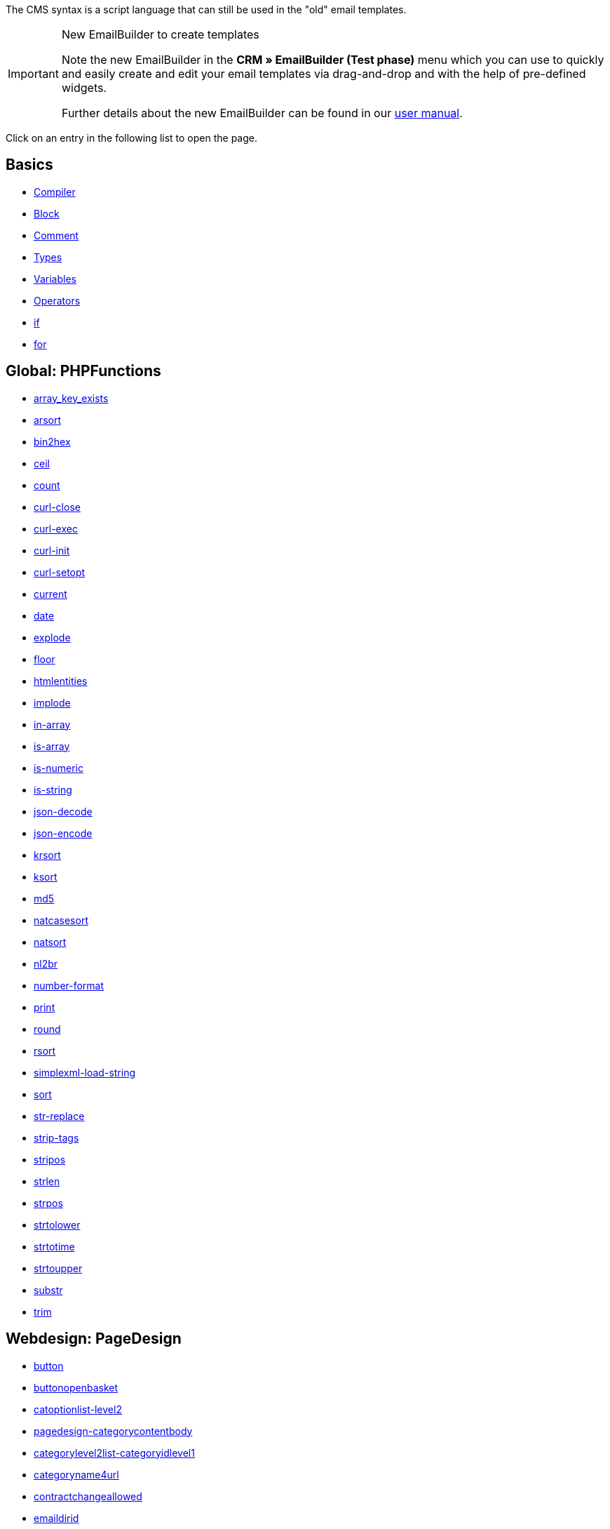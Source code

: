 The CMS syntax is a script language that can still be used in the "old" email templates.

[IMPORTANT]
.New EmailBuilder to create templates
======
Note the new EmailBuilder in the *CRM » EmailBuilder (Test phase)* menu which you can use to quickly and easily create and edit your email templates via drag-and-drop and with the help of pre-defined widgets.

Further details about the new EmailBuilder can be found in our <<crm/emailbuilder-testphase#, user manual>>.
======

Click on an entry in the following list to open the page.

[discrete]
== Basics

* <<online-store/online-store/cms-syntax/basics/compiler#, Compiler>>
* <<online-store/online-store/cms-syntax/basics/block#, Block>>
* <<online-store/online-store/cms-syntax/basics/comment#, Comment>>
* <<online-store/online-store/cms-syntax/basics/types#, Types>>
* <<online-store/online-store/cms-syntax/basics/variables#, Variables>>
* <<online-store/online-store/cms-syntax/basics/operators#, Operators>>
* <<online-store/online-store/cms-syntax/basics/if#, if>>
* <<online-store/online-store/cms-syntax/basics/for#, for>>

[discrete]
== Global: PHPFunctions

* <<online-store/online-store/cms-syntax/global/phpfunctions/array-key-exists#, array_key_exists>>
* <<online-store/online-store/cms-syntax/global/phpfunctions/arsort#, arsort>>
* <<online-store/online-store/cms-syntax/global/phpfunctions/bin2hex#, bin2hex>>
* <<online-store/online-store/cms-syntax/global/phpfunctions/ceil#, ceil>>
* <<online-store/online-store/cms-syntax/global/phpfunctions/count#, count>>
* <<online-store/online-store/cms-syntax/global/phpfunctions/curl-close#, curl-close>>
* <<online-store/online-store/cms-syntax/global/phpfunctions/curl-exec#, curl-exec>>
* <<online-store/online-store/cms-syntax/global/phpfunctions/curl-init#, curl-init>>
* <<online-store/online-store/cms-syntax/global/phpfunctions/curl-setopt#, curl-setopt>>
* <<online-store/online-store/cms-syntax/global/phpfunctions/current#, current>>
* <<online-store/online-store/cms-syntax/global/phpfunctions/date#, date>>
* <<online-store/online-store/cms-syntax/global/phpfunctions/explode#, explode>>
* <<online-store/online-store/cms-syntax/global/phpfunctions/floor#, floor>>
* <<online-store/online-store/cms-syntax/global/phpfunctions/htmlentities#, htmlentities>>
* <<online-store/online-store/cms-syntax/global/phpfunctions/implode#, implode>>
* <<online-store/online-store/cms-syntax/global/phpfunctions/in-array#, in-array>>
* <<online-store/online-store/cms-syntax/global/phpfunctions/is-array#, is-array>>
* <<online-store/online-store/cms-syntax/global/phpfunctions/is-numeric#, is-numeric>>
* <<online-store/online-store/cms-syntax/global/phpfunctions/is-string#, is-string>>
* <<online-store/online-store/cms-syntax/global/phpfunctions/json-decode#, json-decode>>
* <<online-store/online-store/cms-syntax/global/phpfunctions/json-encode#, json-encode>>
* <<online-store/online-store/cms-syntax/global/phpfunctions/krsort#, krsort>>
* <<online-store/online-store/cms-syntax/global/phpfunctions/ksort#, ksort>>
* <<online-store/online-store/cms-syntax/global/phpfunctions/md5#, md5>>
* <<online-store/online-store/cms-syntax/global/phpfunctions/natcasesort#, natcasesort>>
* <<online-store/online-store/cms-syntax/global/phpfunctions/natsort#, natsort>>
* <<online-store/online-store/cms-syntax/global/phpfunctions/nl2br#, nl2br>>
* <<online-store/online-store/cms-syntax/global/phpfunctions/number-format#, number-format>>
* <<online-store/online-store/cms-syntax/global/phpfunctions/print#, print>>
* <<online-store/online-store/cms-syntax/global/phpfunctions/round#, round>>
* <<online-store/online-store/cms-syntax/global/phpfunctions/rsort#, rsort>>
* <<online-store/online-store/cms-syntax/global/phpfunctions/simplexml-load-string#, simplexml-load-string>>
* <<online-store/online-store/cms-syntax/global/phpfunctions/sort#, sort>>
* <<online-store/online-store/cms-syntax/global/phpfunctions/str-replace#, str-replace>>
* <<online-store/online-store/cms-syntax/global/phpfunctions/strip-tags#, strip-tags>>
* <<online-store/online-store/cms-syntax/global/phpfunctions/stripos#, stripos>>
* <<online-store/online-store/cms-syntax/global/phpfunctions/strlen#, strlen>>
* <<online-store/online-store/cms-syntax/global/phpfunctions/strpos#, strpos>>
* <<online-store/online-store/cms-syntax/global/phpfunctions/strtolower#, strtolower>>
* <<online-store/online-store/cms-syntax/global/phpfunctions/strtotime#, strtotime>>
* <<online-store/online-store/cms-syntax/global/phpfunctions/strtoupper#, strtoupper>>
* <<online-store/online-store/cms-syntax/global/phpfunctions/substr#, substr>>
* <<online-store/online-store/cms-syntax/global/phpfunctions/trim#, trim>>

[discrete]
== Webdesign: PageDesign

* <<online-store/online-store/cms-syntax/web-design/pagedesign/button#, button>>
* <<online-store/online-store/cms-syntax/web-design/pagedesign/buttonopenbasket#, buttonopenbasket>>
* <<online-store/online-store/cms-syntax/web-design/pagedesign/catoptionlist-level2#, catoptionlist-level2>>
* <<online-store/online-store/cms-syntax/web-design/pagedesign/pagedesign-categorycontentbody#, pagedesign-categorycontentbody>>
* <<online-store/online-store/cms-syntax/web-design/pagedesign/categorylevel2list-categoryidlevel1#, categorylevel2list-categoryidlevel1>>
* <<online-store/online-store/cms-syntax/web-design/pagedesign/categoryname4url#, categoryname4url>>
* <<online-store/online-store/cms-syntax/web-design/pagedesign/contractchangeallowed#, contractchangeallowed>>
* <<online-store/online-store/cms-syntax/web-design/pagedesign/emaildirid#, emaildirid>>
* <<online-store/online-store/cms-syntax/web-design/pagedesign/getglobal#, getglobal>>
* <<online-store/online-store/cms-syntax/web-design/pagedesign/getrequestvar#, getrequestvar>>
* <<online-store/online-store/cms-syntax/web-design/pagedesign/getsystemsetting#, getsystemsetting>>
* <<online-store/online-store/cms-syntax/web-design/pagedesign/itemcategoryoption#, itemcategoryoption>>
* <<online-store/online-store/cms-syntax/web-design/pagedesign/itemproducerfilterselect#, itemproducerfilterselect>>
* <<online-store/online-store/cms-syntax/web-design/pagedesign/lp#, lp>>
* <<online-store/online-store/cms-syntax/web-design/pagedesign/link#, link>>
* <<online-store/online-store/cms-syntax/web-design/pagedesign/link-ajaxbasket#, link-ajaxbasket>>
* <<online-store/online-store/cms-syntax/web-design/pagedesign/link-bankdata#, link-bankdata>>
* <<online-store/online-store/cms-syntax/web-design/pagedesign/pagedesign-link-basket#, pagedesign-link-basket>>
* <<online-store/online-store/cms-syntax/web-design/pagedesign/link-bloghome#, link-bloghome>>
* <<online-store/online-store/cms-syntax/web-design/pagedesign/link-cancellationrights#, link-cancellationrights>>
* <<online-store/online-store/cms-syntax/web-design/pagedesign/link-character#, link-character>>
* <<online-store/online-store/cms-syntax/web-design/pagedesign/pagedesign-link-checkout#, pagedesign-link-checkout>>
* <<online-store/online-store/cms-syntax/web-design/pagedesign/link-contact#, link-contact>>
* <<online-store/online-store/cms-syntax/web-design/pagedesign/link-crosssellingitem#, link-crosssellingitem>>
* <<online-store/online-store/cms-syntax/web-design/pagedesign/link-currency#, link-currency>>
* <<online-store/online-store/cms-syntax/web-design/pagedesign/link-customerregistration#, link-customerregistration>>
* <<online-store/online-store/cms-syntax/web-design/pagedesign/link-faq#, link-faq>>
* <<online-store/online-store/cms-syntax/web-design/pagedesign/link-file#, link-file>>
* <<online-store/online-store/cms-syntax/web-design/pagedesign/link-filtercharacter#, link-filtercharacter>>
* <<online-store/online-store/cms-syntax/web-design/pagedesign/link-filteritem#, link-filteritem>>
* <<online-store/online-store/cms-syntax/web-design/pagedesign/link-firstitem-cat#, link-firstitem-cat>>
* <<online-store/online-store/cms-syntax/web-design/pagedesign/link-forum#, link-forum>>
* <<online-store/online-store/cms-syntax/web-design/pagedesign/link-help#, link-help>>
* <<online-store/online-store/cms-syntax/web-design/pagedesign/link-home#, link-home>>
* <<online-store/online-store/cms-syntax/web-design/pagedesign/link-imagelist#, link-imagelist>>
* <<online-store/online-store/cms-syntax/web-design/pagedesign/pagedesign-link-item#, pagedesign-link-item>>
* <<online-store/online-store/cms-syntax/web-design/pagedesign/link-itemincat#, link-itemincat>>
* <<online-store/online-store/cms-syntax/web-design/pagedesign/link-itemwishlist#, link-itemwishlist>>
* <<online-store/online-store/cms-syntax/web-design/pagedesign/link-lang#, link-lang>>
* <<online-store/online-store/cms-syntax/web-design/pagedesign/link-legaldisclosure#, link-legaldisclosure>>
* <<online-store/online-store/cms-syntax/web-design/pagedesign/link-lostpassword#, link-lostpassword>>
* <<online-store/online-store/cms-syntax/web-design/pagedesign/link-myaccount#, link-myaccount>>
* <<online-store/online-store/cms-syntax/web-design/pagedesign/link-orderconfirmation#, link-orderconfirmation>>
* <<online-store/online-store/cms-syntax/web-design/pagedesign/link-paymentmethods#, link-paymentmethods>>
* <<online-store/online-store/cms-syntax/web-design/pagedesign/link-picalikesearch#, link-picalikesearch>>
* <<online-store/online-store/cms-syntax/web-design/pagedesign/link-printout#, link-printout>>
* <<online-store/online-store/cms-syntax/web-design/pagedesign/link-printout-dir#, link-printout-dir>>
* <<online-store/online-store/cms-syntax/web-design/pagedesign/link-privacypolicy#, link-privacypolicy>>
* <<online-store/online-store/cms-syntax/web-design/pagedesign/link-save#, link-save>>
* <<online-store/online-store/cms-syntax/web-design/pagedesign/link-shippingcosts#, link-shippingcosts>>
* <<online-store/online-store/cms-syntax/web-design/pagedesign/link-store#, link-store>>
* <<online-store/online-store/cms-syntax/web-design/pagedesign/pagedesign-link-termsconditions#, pagedesign-link-termsconditions>>
* <<online-store/online-store/cms-syntax/web-design/pagedesign/link-tinybasket#, link-tinybasket>>
* <<online-store/online-store/cms-syntax/web-design/pagedesign/link-watchlist#, link-watchlist>>
* <<online-store/online-store/cms-syntax/web-design/pagedesign/pagedesign-link-webstore#, pagedesign-link-webstore>>
* <<online-store/online-store/cms-syntax/web-design/pagedesign/link-webstorecategory#, link-webstorecategory>>
* <<online-store/online-store/cms-syntax/web-design/pagedesign/list-page-dir#, list-page-dir>>
* <<online-store/online-store/cms-syntax/web-design/pagedesign/maptemplatevars#, maptemplatevars>>
* <<online-store/online-store/cms-syntax/web-design/pagedesign/resetcategoryid#, resetcategoryid>>
* <<online-store/online-store/cms-syntax/web-design/pagedesign/setcategoryid#, setcategoryid>>
* <<online-store/online-store/cms-syntax/web-design/pagedesign/setglobal#, setglobal>>

[discrete]
== Webdesign: Navigation

* <<online-store/online-store/cms-syntax/web-design/navigation/container-formcategoryfeedback#, container-formcategoryfeedback>>
* <<online-store/online-store/cms-syntax/web-design/navigation/container-navigationbreadcrumbslist#, container-navigationbreadcrumbslist>>
* <<online-store/online-store/cms-syntax/web-design/navigation/container-navigationcategories#, container-navigationcategories>>
* <<online-store/online-store/cms-syntax/web-design/navigation/container-navigationcategories2#, container-navigationcategories2>>
* <<online-store/online-store/cms-syntax/web-design/navigation/container-navigationcategories3#, container-navigationcategories3>>
* <<online-store/online-store/cms-syntax/web-design/navigation/container-navigationcategories4#, container-navigationcategories4>>
* <<online-store/online-store/cms-syntax/web-design/navigation/container-navigationcategories5#, container-navigationcategories5>>
* <<online-store/online-store/cms-syntax/web-design/navigation/container-navigationcategories6#, container-navigationcategories6>>
* <<online-store/online-store/cms-syntax/web-design/navigation/container-navigationcategories7#, container-navigationcategories7>>
* <<online-store/online-store/cms-syntax/web-design/navigation/container-navigationcategories8#, container-navigationcategories8>>
* <<online-store/online-store/cms-syntax/web-design/navigation/container-navigationcategories9#, container-navigationcategories9>>
* <<online-store/online-store/cms-syntax/web-design/navigation/container-navigationcategories10#, container-navigationcategories10>>
* <<online-store/online-store/cms-syntax/web-design/navigation/container-navigationcategoriesstepbysteplist#, container-navigationcategoriesstepbysteplist>>
* <<online-store/online-store/cms-syntax/web-design/navigation/container-navigationcategoriesstepbysteplist2#, container-navigationcategoriesstepbysteplist2>>
* <<online-store/online-store/cms-syntax/web-design/navigation/container-navigationcategoriessublevelselect#, container-navigationcategoriessublevelselect>>
* <<online-store/online-store/cms-syntax/web-design/navigation/container-navigationfacetslist#, container-navigationfacetslist>>
* <<online-store/online-store/cms-syntax/web-design/navigation/findologicfiltercontainer#, findologicfiltercontainer>>
* <<online-store/online-store/cms-syntax/web-design/navigation/findologicheader#, findologicheader>>
* <<online-store/online-store/cms-syntax/web-design/navigation/getnavigationbreadcrumbslist#, getnavigationbreadcrumbslist>>
* <<online-store/online-store/cms-syntax/web-design/navigation/getnavigationcategories2list#, getnavigationcategories2list>>
* <<online-store/online-store/cms-syntax/web-design/navigation/getnavigationcategories3list#, getnavigationcategories3list>>
* <<online-store/online-store/cms-syntax/web-design/navigation/getnavigationcategories4list#, getnavigationcategories4list>>
* <<online-store/online-store/cms-syntax/web-design/navigation/getnavigationcategories5list#, getnavigationcategories5list>>
* <<online-store/online-store/cms-syntax/web-design/navigation/getnavigationcategories6list#, getnavigationcategories6list>>
* <<online-store/online-store/cms-syntax/web-design/navigation/getnavigationcategories7list#, getnavigationcategories7list>>
* <<online-store/online-store/cms-syntax/web-design/navigation/getnavigationcategories8list#, getnavigationcategories8list>>
* <<online-store/online-store/cms-syntax/web-design/navigation/getnavigationcategories9list#, getnavigationcategories9list>>
* <<online-store/online-store/cms-syntax/web-design/navigation/getnavigationcategories10list#, getnavigationcategories10list>>
* <<online-store/online-store/cms-syntax/web-design/navigation/getnavigationcategorieslist#, getnavigationcategorieslist>>
* <<online-store/online-store/cms-syntax/web-design/navigation/getnavigationcategoriesstepbysteplist#, getnavigationcategoriesstepbysteplist>>
* <<online-store/online-store/cms-syntax/web-design/navigation/getnavigationcategoriesstepbysteplist2#, getnavigationcategoriesstepbysteplist2>>
* <<online-store/online-store/cms-syntax/web-design/navigation/getnavigationfacetvalueslist#, getnavigationfacetvalueslist>>
* <<online-store/online-store/cms-syntax/web-design/navigation/getnavigationfacetvalueslistbycategory#, getnavigationfacetvalueslistbycategory>>
* <<online-store/online-store/cms-syntax/web-design/navigation/getnavigationfacetslist#, getnavigationfacetslist>>
* <<online-store/online-store/cms-syntax/web-design/navigation/getnavigationfacetslistbyfacetids#, getnavigationfacetslistbyfacetids>>
* <<online-store/online-store/cms-syntax/web-design/navigation/getnavigationpricefacet#, getnavigationpricefacet>>
* <<online-store/online-store/cms-syntax/web-design/navigation/link-activatefacetvalue#, link-activatefacetvalue>>
* <<online-store/online-store/cms-syntax/web-design/navigation/link-deactivatefacetvalue#, link-deactivatefacetvalue>>
* <<online-store/online-store/cms-syntax/web-design/navigation/link-resetfacetcategory#, link-resetfacetcategory>>
* <<online-store/online-store/cms-syntax/web-design/navigation/navigationfacetslistavailable#, navigationfacetslistavailable>>

[discrete]
== Webdesign: ItemView

* <<online-store/online-store/cms-syntax/web-design/itemview/container-formitemfeedback#, container-formitemfeedback>>
* <<online-store/online-store/cms-syntax/web-design/itemview/container-itemviewadvancedorderitemslist#, container-itemviewadvancedorderitemslist>>
* <<online-store/online-store/cms-syntax/web-design/itemview/container-itemviewadvancedorderitemslist2#, container-itemviewadvancedorderitemslist2>>
* <<online-store/online-store/cms-syntax/web-design/itemview/container-itemviewadvancedorderitemslist3#, container-itemviewadvancedorderitemslist3>>
* <<online-store/online-store/cms-syntax/web-design/itemview/container-itemviewadvancedorderitemsmultipageslist#, container-itemviewadvancedorderitemsmultipageslist>>
* <<online-store/online-store/cms-syntax/web-design/itemview/container-itemviewbasketitemslist#, container-itemviewbasketitemslist>>
* <<online-store/online-store/cms-syntax/web-design/itemview/container-itemviewbasketitemslist2#, container-itemviewbasketitemslist2>>
* <<online-store/online-store/cms-syntax/web-design/itemview/container-itemviewbasketpreviewlist#, container-itemviewbasketpreviewlist>>
* <<online-store/online-store/cms-syntax/web-design/itemview/container-itemviewcategorieslist#, container-itemviewcategorieslist>>
* <<online-store/online-store/cms-syntax/web-design/itemview/container-itemviewcategorieslist2#, container-itemviewcategorieslist2>>
* <<online-store/online-store/cms-syntax/web-design/itemview/container-itemviewcategorieslist3#, container-itemviewcategorieslist3>>
* <<online-store/online-store/cms-syntax/web-design/itemview/container-itemviewcategorieslist4#, container-itemviewcategorieslist4>>
* <<online-store/online-store/cms-syntax/web-design/itemview/container-itemviewcategorieslist5#, container-itemviewcategorieslist5>>
* <<online-store/online-store/cms-syntax/web-design/itemview/container-itemviewcategorieslist6#, container-itemviewcategorieslist6>>
* <<online-store/online-store/cms-syntax/web-design/itemview/container-itemviewcategorieslist7#, container-itemviewcategorieslist7>>
* <<online-store/online-store/cms-syntax/web-design/itemview/container-itemviewcategorieslist8#, container-itemviewcategorieslist8>>
* <<online-store/online-store/cms-syntax/web-design/itemview/container-itemviewcategorieslist9#, container-itemviewcategorieslist9>>
* <<online-store/online-store/cms-syntax/web-design/itemview/container-itemviewcategorieslist10#, container-itemviewcategorieslist10>>
* <<online-store/online-store/cms-syntax/web-design/itemview/container-itemviewcrosssellingitemslist#, container-itemviewcrosssellingitemslist>>
* <<online-store/online-store/cms-syntax/web-design/itemview/container-itemviewcrosssellingitemslist2#, container-itemviewcrosssellingitemslist2>>
* <<online-store/online-store/cms-syntax/web-design/itemview/container-itemviewcrosssellingitemslist3#, container-itemviewcrosssellingitemslist3>>
* <<online-store/online-store/cms-syntax/web-design/itemview/container-itemviewfurtheritemslist#, container-itemviewfurtheritemslist>>
* <<online-store/online-store/cms-syntax/web-design/itemview/container-itemviewfurtheritemslist2#, container-itemviewfurtheritemslist2>>
* <<online-store/online-store/cms-syntax/web-design/itemview/container-itemviewfurtheritemslist3#, container-itemviewfurtheritemslist3>>
* <<online-store/online-store/cms-syntax/web-design/itemview/container-itemviewfurtheritemslist4#, container-itemviewfurtheritemslist4>>
* <<online-store/online-store/cms-syntax/web-design/itemview/container-itemviewfurtheritemslist5#, container-itemviewfurtheritemslist5>>
* <<online-store/online-store/cms-syntax/web-design/itemview/container-itemviewfurtheritemslist6#, container-itemviewfurtheritemslist6>>
* <<online-store/online-store/cms-syntax/web-design/itemview/container-itemviewitemtobasketconfirmationoverlay#, container-itemviewitemtobasketconfirmationoverlay>>
* <<online-store/online-store/cms-syntax/web-design/itemview/container-itemviewitemsbypositionlist#, container-itemviewitemsbypositionlist>>
* <<online-store/online-store/cms-syntax/web-design/itemview/container-itemviewitemsbypositionlist2#, container-itemviewitemsbypositionlist2>>
* <<online-store/online-store/cms-syntax/web-design/itemview/container-itemviewitemsbypositionmultipageslist#, container-itemviewitemsbypositionmultipageslist>>
* <<online-store/online-store/cms-syntax/web-design/itemview/container-itemviewlastseenlist#, container-itemviewlastseenlist>>
* <<online-store/online-store/cms-syntax/web-design/itemview/container-itemviewlastseenlist2#, container-itemviewlastseenlist2>>
* <<online-store/online-store/cms-syntax/web-design/itemview/container-itemviewlatestitemslist#, container-itemviewlatestitemslist>>
* <<online-store/online-store/cms-syntax/web-design/itemview/container-itemviewlatestitemslist2#, container-itemviewlatestitemslist2>>
* <<online-store/online-store/cms-syntax/web-design/itemview/container-itemviewlatestitemslist2bydate#, container-itemviewlatestitemslist2bydate>>
* <<online-store/online-store/cms-syntax/web-design/itemview/container-itemviewlatestitemslist3#, container-itemviewlatestitemslist3>>
* <<online-store/online-store/cms-syntax/web-design/itemview/container-itemviewlatestitemslist3bydate#, container-itemviewlatestitemslist3bydate>>
* <<online-store/online-store/cms-syntax/web-design/itemview/container-itemviewlatestitemslistbydate#, container-itemviewlatestitemslistbydate>>
* <<online-store/online-store/cms-syntax/web-design/itemview/container-itemviewlatestitemsmultipageslist#, container-itemviewlatestitemsmultipageslist>>
* <<online-store/online-store/cms-syntax/web-design/itemview/container-itemviewlatestitemsmultipageslist2#, container-itemviewlatestitemsmultipageslist2>>
* <<online-store/online-store/cms-syntax/web-design/itemview/container-itemviewlatestitemsmultipageslist2bydate#, container-itemviewlatestitemsmultipageslist2bydate>>
* <<online-store/online-store/cms-syntax/web-design/itemview/container-itemviewlatestitemsmultipageslistbydate#, ontainer-itemviewlatestitemsmultipageslistbydate>>
* <<online-store/online-store/cms-syntax/web-design/itemview/container-itemviewliveshopping#, container-itemviewliveshopping>>
* <<online-store/online-store/cms-syntax/web-design/itemview/container-itemviewliveshopping2#, container-itemviewliveshopping2>>
* <<online-store/online-store/cms-syntax/web-design/itemview/container-itemviewmanualselectionlist#, container-itemviewmanualselectionlist>>
* <<online-store/online-store/cms-syntax/web-design/itemview/container-itemviewmanualselectionlist2#, container-itemviewmanualselectionlist2>>
* <<online-store/online-store/cms-syntax/web-design/itemview/container-itemviewmanualselectionlist3#, container-itemviewmanualselectionlist3>>
* <<online-store/online-store/cms-syntax/web-design/itemview/container-itemviewmanualselectionlist4#, container-itemviewmanualselectionlist4>>
* <<online-store/online-store/cms-syntax/web-design/itemview/container-itemviewmanualselectionlist5#, container-itemviewmanualselectionlist5>>
* <<online-store/online-store/cms-syntax/web-design/itemview/container-itemviewmanualselectionlist6#, container-itemviewmanualselectionlist6>>
* <<online-store/online-store/cms-syntax/web-design/itemview/container-itemviewrandomlist#, container-itemviewrandomlist>>
* <<online-store/online-store/cms-syntax/web-design/itemview/container-itemviewsinglecrosssellingitem#, container-itemviewsinglecrosssellingitem>>
* <<online-store/online-store/cms-syntax/web-design/itemview/container-itemviewsingleitem#, container-itemviewsingleitem>>
* <<online-store/online-store/cms-syntax/web-design/itemview/container-itemviewsingleitem2#, container-itemviewsingleitem2>>
* <<online-store/online-store/cms-syntax/web-design/itemview/container-itemviewsingleitem3#, container-itemviewsingleitem3>>
* <<online-store/online-store/cms-syntax/web-design/itemview/container-itemviewsingleitem4#, container-itemviewsingleitem4>>
* <<online-store/online-store/cms-syntax/web-design/itemview/container-itemviewsingleitem5#, container-itemviewsingleitem5>>
* <<online-store/online-store/cms-syntax/web-design/itemview/container-itemviewspecialofferslist#, container-itemviewspecialofferslist>>
* <<online-store/online-store/cms-syntax/web-design/itemview/container-itemviewspecialofferslist2#, container-itemviewspecialofferslist2>>
* <<online-store/online-store/cms-syntax/web-design/itemview/container-itemviewspecialoffersmultipageslist#, container-itemviewspecialoffersmultipageslist>>
* <<online-store/online-store/cms-syntax/web-design/itemview/container-itemviewtopsellerslist#, container-itemviewtopsellerslist>>
* <<online-store/online-store/cms-syntax/web-design/itemview/container-itemviewtopsellerslist2#, container-itemviewtopsellerslist2>>
* <<online-store/online-store/cms-syntax/web-design/itemview/container-itemviewtopsellersmultipageslist#, container-itemviewtopsellersmultipageslist>>
* <<online-store/online-store/cms-syntax/web-design/itemview/container-yoochoose-recommendations#, container-yoochoose-recommendations>>
* <<online-store/online-store/cms-syntax/web-design/itemview/getdeliverydate#, getdeliverydate>>
* <<online-store/online-store/cms-syntax/web-design/itemview/getitempropertieslistbygroupid#, getitempropertieslistbygroupid>>
* <<online-store/online-store/cms-syntax/web-design/itemview/getitemviewadvancedorderitemslist#, getitemviewadvancedorderitemslist>>
* <<online-store/online-store/cms-syntax/web-design/itemview/getitemviewadvancedorderitemslist2#, getitemviewadvancedorderitemslist2>>
* <<online-store/online-store/cms-syntax/web-design/itemview/getitemviewadvancedorderitemslist3#, getitemviewadvancedorderitemslist3>>
* <<online-store/online-store/cms-syntax/web-design/itemview/getitemviewadvancedorderitemsmultipageslist#, getitemviewadvancedorderitemsmultipageslist>>
* <<online-store/online-store/cms-syntax/web-design/itemview/getitemviewbasketitemslist#, getitemviewbasketitemslist>>
* <<online-store/online-store/cms-syntax/web-design/itemview/getitemviewbasketitemslist2#, getitemviewbasketitemslist2>>
* <<online-store/online-store/cms-syntax/web-design/itemview/getitemviewbasketpreviewlist#, getitemviewbasketpreviewlist>>
* <<online-store/online-store/cms-syntax/web-design/itemview/getitemviewcategorieslist#, getitemviewcategorieslist>>
* <<online-store/online-store/cms-syntax/web-design/itemview/getitemviewcategorieslist2#, getitemviewcategorieslist2>>
* <<online-store/online-store/cms-syntax/web-design/itemview/getitemviewcategorieslist3#, getitemviewcategorieslist3>>
* <<online-store/online-store/cms-syntax/web-design/itemview/getitemviewcategorieslist4#, getitemviewcategorieslist4>>
* <<online-store/online-store/cms-syntax/web-design/itemview/getitemviewcategorieslist5#, getitemviewcategorieslist5>>
* <<online-store/online-store/cms-syntax/web-design/itemview/getitemviewcategorieslist6#, getitemviewcategorieslist6>>
* <<online-store/online-store/cms-syntax/web-design/itemview/getitemviewcategorieslist7#, getitemviewcategorieslist7>>
* <<online-store/online-store/cms-syntax/web-design/itemview/getitemviewcategorieslist8#, getitemviewcategorieslist8>>
* <<online-store/online-store/cms-syntax/web-design/itemview/getitemviewcategorieslist9#, getitemviewcategorieslist9>>
* <<online-store/online-store/cms-syntax/web-design/itemview/getitemviewcategorieslist10#, getitemviewcategorieslist10>>
* <<online-store/online-store/cms-syntax/web-design/itemview/getitemviewcrosssellingitemslist#, getitemviewcrosssellingitemslist>>
* <<online-store/online-store/cms-syntax/web-design/itemview/getitemviewcrosssellingitemslist2#, getitemviewcrosssellingitemslist2>>
* <<online-store/online-store/cms-syntax/web-design/itemview/getitemviewcrosssellingitemslist3#, getitemviewcrosssellingitemslist3>>
* <<online-store/online-store/cms-syntax/web-design/itemview/getitemviewcrosssellingitemslistbycharacter#, getitemviewcrosssellingitemslistbycharacter>>
* <<online-store/online-store/cms-syntax/web-design/itemview/getitemviewcrosssellingitemslistbytype#, getitemviewcrosssellingitemslistbytype>>
* <<online-store/online-store/cms-syntax/web-design/itemview/itemview-getitemviewitemparamslist#, itemview-getitemviewitemparamslist>>
* <<online-store/online-store/cms-syntax/web-design/itemview/getitemviewitemsbypositionlist#, getitemviewitemsbypositionlist>>
* <<online-store/online-store/cms-syntax/web-design/itemview/getitemviewitemsbypositionlist2#, getitemviewitemsbypositionlist2>>
* <<online-store/online-store/cms-syntax/web-design/itemview/getitemviewitemsbypositionmultipageslist#, getitemviewitemsbypositionmultipageslist>>
* <<online-store/online-store/cms-syntax/web-design/itemview/getitemviewitemslistbycharacter#, getitemviewitemslistbycharacter>>
* <<online-store/online-store/cms-syntax/web-design/itemview/getitemviewlastseenlist#, getitemviewlastseenlist>>
* <<online-store/online-store/cms-syntax/web-design/itemview/getitemviewlastseenlist2#, getitemviewlastseenlist2>>
* <<online-store/online-store/cms-syntax/web-design/itemview/getitemviewlatestitemslist#, getitemviewlatestitemslist>>
* <<online-store/online-store/cms-syntax/web-design/itemview/getitemviewlatestitemslist2#, getitemviewlatestitemslist2>>
* <<online-store/online-store/cms-syntax/web-design/itemview/getitemviewlatestitemslist2bydate#, getitemviewlatestitemslist2bydate>>
* <<online-store/online-store/cms-syntax/web-design/itemview/getitemviewlatestitemslist3#, getitemviewlatestitemslist3>>
* <<online-store/online-store/cms-syntax/web-design/itemview/getitemviewlatestitemslist3bydate#, getitemviewlatestitemslist3bydate>>
* <<online-store/online-store/cms-syntax/web-design/itemview/getitemviewlatestitemslistbydate#, getitemviewlatestitemslistbydate>>
* <<online-store/online-store/cms-syntax/web-design/itemview/getitemviewlatestitemsmultipageslist#, getitemviewlatestitemsmultipageslist>>
* <<online-store/online-store/cms-syntax/web-design/itemview/getitemviewlatestitemsmultipageslist2#, getitemviewlatestitemsmultipageslist2>>
* <<online-store/online-store/cms-syntax/web-design/itemview/getitemviewlatestitemsmultipageslist2bydate#, getitemviewlatestitemsmultipageslist2bydate>>
* <<online-store/online-store/cms-syntax/web-design/itemview/getitemviewlatestitemsmultipageslistbydate#, getitemviewlatestitemsmultipageslistbydate>>
* <<online-store/online-store/cms-syntax/web-design/itemview/getitemviewmanualselectionlist#, getitemviewmanualselectionlist>>
* <<online-store/online-store/cms-syntax/web-design/itemview/getitemviewmanualselectionlist2#, getitemviewmanualselectionlist2>>
* <<online-store/online-store/cms-syntax/web-design/itemview/getitemviewmanualselectionlist3#, getitemviewmanualselectionlist3>>
* <<online-store/online-store/cms-syntax/web-design/itemview/getitemviewmanualselectionlist4#, getitemviewmanualselectionlist4>>
* <<online-store/online-store/cms-syntax/web-design/itemview/getitemviewmanualselectionlist5#, getitemviewmanualselectionlist5>>
* <<online-store/online-store/cms-syntax/web-design/itemview/getitemviewmanualselectionlist6#, getitemviewmanualselectionlist6>>
* <<online-store/online-store/cms-syntax/web-design/itemview/getitemviewrandomlist#, getitemviewrandomlist>>
* <<online-store/online-store/cms-syntax/web-design/itemview/getitemviewspecialofferslist#, getitemviewspecialofferslist>>
* <<online-store/online-store/cms-syntax/web-design/itemview/getitemviewspecialofferslist2#, getitemviewspecialofferslist2>>
* <<online-store/online-store/cms-syntax/web-design/itemview/getitemviewspecialoffersmultipageslist#, getitemviewspecialoffersmultipageslist>>
* <<online-store/online-store/cms-syntax/web-design/itemview/getitemviewtopsellerslist#, getitemviewtopsellerslist>>
* <<online-store/online-store/cms-syntax/web-design/itemview/getitemviewtopsellerslist2#, getitemviewtopsellerslist2>>
* <<online-store/online-store/cms-syntax/web-design/itemview/getitemviewtopsellersmultipageslist#, getitemviewtopsellersmultipageslist>>

[discrete]
== Webdesign: Category

* <<online-store/online-store/cms-syntax/web-design/categoryview/categoryview-categorycontentbody#, categoryview-categorycontentbody>>
* <<online-store/online-store/cms-syntax/web-design/category/editorace#, editorace>>
* <<online-store/online-store/cms-syntax/web-design/category/filegetdocument#, filegetdocument>>
* <<online-store/online-store/cms-syntax/web-design/category/form#, form>>
* <<online-store/online-store/cms-syntax/web-design/category/category-getitemviewitemparamslist#, category-getitemviewitemparamslist>>
* <<online-store/online-store/cms-syntax/web-design/category/scheduler-dateselector#, scheduler-dateselector>>
* <<online-store/online-store/cms-syntax/web-design/category/scheduler-interval#, scheduler-interval>>
* <<online-store/online-store/cms-syntax/web-design/category/scheduler-repeating#, scheduler-repeating>>

[discrete]
== Webdesign: Checkout

* <<online-store/online-store/cms-syntax/web-design/checkout/basketitempriceselect#, basketitempriceselect>>
* <<online-store/online-store/cms-syntax/web-design/checkout/basketitempriceselectname#, basketitempriceselectname>>
* <<online-store/online-store/cms-syntax/web-design/checkout/basketitemquantityinput#, basketitemquantityinput>>
* <<online-store/online-store/cms-syntax/web-design/checkout/basketitemquantityinputname#, basketitemquantityinputname>>
* <<online-store/online-store/cms-syntax/web-design/checkout/checkoutcategoryidbystep#, checkoutcategoryidbystep>>
* <<online-store/online-store/cms-syntax/web-design/checkout/basketproceedorderbutton#, basketproceedorderbutton>>
* <<online-store/online-store/cms-syntax/web-design/checkout/basketproceedshoppingbutton#, basketproceedshoppingbutton>>
* <<online-store/online-store/cms-syntax/web-design/checkout/buttonbasketsave#, buttonbasketsave>>
* <<online-store/online-store/cms-syntax/web-design/checkout/checkoutagerestrictioncheckbox#, checkoutagerestrictioncheckbox>>
* <<online-store/online-store/cms-syntax/web-design/checkout/checkoutamazonpaymentsadvancedbutton#,, checkoutamazonpaymentsadvancedbutton>>
* <<online-store/online-store/cms-syntax/web-design/checkout/checkoutamazonpaymentsadvancedreadaddress#, checkoutamazonpaymentsadvancedreadaddress>>
* <<online-store/online-store/cms-syntax/web-design/checkout/checkoutamazonpaymentsadvancedreadwallet#, checkoutamazonpaymentsadvancedreadwallet>>
* <<online-store/online-store/cms-syntax/web-design/checkout/checkoutamazonpaymentsbutton#, checkoutamazonpaymentsbutton>>
* <<online-store/online-store/cms-syntax/web-design/checkout/checkoutattributeselection#, checkoutattributeselection>>
* <<online-store/online-store/cms-syntax/web-design/checkout/checkoutformsavebutton#, checkoutformsavebutton>>
* <<online-store/online-store/cms-syntax/web-design/checkout/checkoutklarnatermsandconditionscheckbox#, checkoutklarnatermsandconditionscheckbox>>
* <<online-store/online-store/cms-syntax/web-design/checkout/checkoutnewslettercheckbox#, checkoutnewslettercheckbox>>
* <<online-store/online-store/cms-syntax/web-design/checkout/checkoutnextordersteporderbutton#, checkoutnextordersteporderbutton>>
* <<online-store/online-store/cms-syntax/web-design/checkout/container-checkoutbasket#, container-checkoutbasket>>
* <<online-store/online-store/cms-syntax/web-design/checkout/container-checkoutcustomerbankdetails#, container-checkoutcustomerbankdetails>>
* <<online-store/online-store/cms-syntax/web-design/checkout/checkoutpaypalexpressbutton#, checkoutpaypalexpressbutton>>
* <<online-store/online-store/cms-syntax/web-design/checkout/checkoutpayonedirectdebitmandatecheckbox#, checkoutpayonedirectdebitmandatecheckbox>>
* <<online-store/online-store/cms-syntax/web-design/checkout/checkoutpayoneinvoicecheckbox#, checkoutpayoneinvoicecheckbox>>
* <<online-store/online-store/cms-syntax/web-design/checkout/checkoutpostpaybutton#, checkoutpostpaybutton>>
* <<online-store/online-store/cms-syntax/web-design/checkout/checkoutpreviousordersteporderbutton#, checkoutpreviousordersteporderbutton>>
* <<online-store/online-store/cms-syntax/web-design/checkout/checkoutprivacypolicycheckbox#, checkoutprivacypolicycheckbox>>
* <<online-store/online-store/cms-syntax/web-design/checkout/checkoutsteppageid#, checkoutsteppageid>>
* <<online-store/online-store/cms-syntax/web-design/checkout/checkouttermsandconditionscheckbox#, checkouttermsandconditionscheckbox>>
* <<online-store/online-store/cms-syntax/web-design/checkout/checkoutwithdrawalcheckbox#, checkoutwithdrawalcheckbox>>
* <<online-store/online-store/cms-syntax/web-design/checkout/container-checkoutamazonpaymentsadvancedaddresswidget#, ontainer-checkoutamazonpaymentsadvancedaddresswidget>>
* <<online-store/online-store/cms-syntax/web-design/checkout/container-checkoutamazonpaymentsadvancedpaymentwidget#, container-checkoutamazonpaymentsadvancedpaymentwidget>>
* <<online-store/online-store/cms-syntax/web-design/checkout/container-checkoutbasketitemslist#, container-checkoutbasketitemslist>>
* <<online-store/online-store/cms-syntax/web-design/checkout/container-checkoutcoupon#, container-checkoutcoupon>>
* <<online-store/online-store/cms-syntax/web-design/checkout/container-checkoutcrefopay#, container-checkoutcrefopay>>
* <<online-store/online-store/cms-syntax/web-design/checkout/container-checkoutcustomerinvoiceaddress#, container-checkoutcustomerinvoiceaddress>>
* <<online-store/online-store/cms-syntax/web-design/checkout/container-checkoutcustomershippingaddress#, container-checkoutcustomershippingaddress>>
* <<online-store/online-store/cms-syntax/web-design/checkout/container-checkoutcustomershippingaddresslist#, container-checkoutcustomershippingaddresslist>>
* <<online-store/online-store/cms-syntax/web-design/checkout/container-checkoutklarnacheckout#, container-checkoutklarnacheckout>>
* <<online-store/online-store/cms-syntax/web-design/checkout/container-checkoutklarnapayment#, container-checkoutklarnapayment>>
* <<online-store/online-store/cms-syntax/web-design/checkout/container-checkoutmethodsofpaymentlist#, container-checkoutmethodsofpaymentlist>>
* <<online-store/online-store/cms-syntax/web-design/checkout/container-checkoutorderconfirmation#, container-checkoutorderconfirmation>>
* <<online-store/online-store/cms-syntax/web-design/checkout/container-checkoutorderparamslist#, container-checkoutorderparamslist>>
* <<online-store/online-store/cms-syntax/web-design/checkout/container-checkoutpaypalplus#, container-checkoutpaypalplus>>
* <<online-store/online-store/cms-syntax/web-design/checkout/container-checkoutpaymentinformationbankdetails#, container-checkoutpaymentinformationbankdetails>>
* <<online-store/online-store/cms-syntax/web-design/checkout/container-checkoutpaymentinformationcreditcard#, container-checkoutpaymentinformationcreditcard>>
* <<online-store/online-store/cms-syntax/web-design/checkout/container-checkoutpayone#, container-checkoutpayone>>
* <<online-store/online-store/cms-syntax/web-design/checkout/container-checkoutscheduler#, container-checkoutscheduler>>
* <<online-store/online-store/cms-syntax/web-design/checkout/container-checkoutshippingcountrieslist#, container-checkoutshippingcountrieslist>>
* <<online-store/online-store/cms-syntax/web-design/checkout/container-checkoutshippingprofileslist#, container-checkoutshippingprofileslist>>
* <<online-store/online-store/cms-syntax/web-design/checkout/container-checkouttotals#, container-checkouttotals>>
* <<online-store/online-store/cms-syntax/web-design/checkout/couponactiontypeinput#, couponactiontypeinput>>
* <<online-store/online-store/cms-syntax/web-design/checkout/couponcodeinput#, couponcodeinput>>
* <<online-store/online-store/cms-syntax/web-design/checkout/customerinvoiceaddressadditional#, customerinvoiceaddressadditional>>
* <<online-store/online-store/cms-syntax/web-design/checkout/customerinvoiceaddressbirthday#, customerinvoiceaddressbirthday>>
* <<online-store/online-store/cms-syntax/web-design/checkout/customerinvoiceaddressbirthmonth#, customerinvoiceaddressbirthmonth>>
* <<online-store/online-store/cms-syntax/web-design/checkout/customerinvoiceaddressbirthyear#, customerinvoiceaddressbirthyear>>
* <<online-store/online-store/cms-syntax/web-design/checkout/customerinvoiceaddresscity#, customerinvoiceaddresscity>>
* <<online-store/online-store/cms-syntax/web-design/checkout/customerinvoiceaddresscompany#, customerinvoiceaddresscompany>>
* <<online-store/online-store/cms-syntax/web-design/checkout/customerinvoiceaddresscountryselect#, customerinvoiceaddresscountryselect>>
* <<online-store/online-store/cms-syntax/web-design/checkout/customerinvoiceaddressemail#, customerinvoiceaddressemail>>
* <<online-store/online-store/cms-syntax/web-design/checkout/customerinvoiceaddressemailrepeat#, customerinvoiceaddressemailrepeat>>
* <<online-store/online-store/cms-syntax/web-design/checkout/customerinvoiceaddressfaxnumber#, customerinvoiceaddressfaxnumber>>
* <<online-store/online-store/cms-syntax/web-design/checkout/customerinvoiceaddressfirstname#, customerinvoiceaddressfirstname>>
* <<online-store/online-store/cms-syntax/web-design/checkout/getcheckoutcustomerbankdetails#, getcheckoutcustomerbankdetails>>
* <<online-store/online-store/cms-syntax/web-design/checkout/customerinvoiceaddressformofaddressselect#, customerinvoiceaddressformofaddressselect>>
* <<online-store/online-store/cms-syntax/web-design/checkout/customerinvoiceaddressguestaccount#, customerinvoiceaddressguestaccount>>
* <<online-store/online-store/cms-syntax/web-design/checkout/customerinvoiceaddresshouseno#, customerinvoiceaddresshouseno>>
* <<online-store/online-store/cms-syntax/web-design/checkout/customerinvoiceaddresslastname#, customerinvoiceaddresslastname>>
* <<online-store/online-store/cms-syntax/web-design/checkout/customerinvoiceaddressmobilenumber#, customerinvoiceaddressmobilenumber>>
* <<online-store/online-store/cms-syntax/web-design/checkout/customerinvoiceaddresspassword#, customerinvoiceaddresspassword>>
* <<online-store/online-store/cms-syntax/web-design/checkout/customerinvoiceaddresspasswordrepeat#, customerinvoiceaddresspasswordrepeat>>
* <<online-store/online-store/cms-syntax/web-design/checkout/customerinvoiceaddresspersonalid#, customerinvoiceaddresspersonalid>>
* <<online-store/online-store/cms-syntax/web-design/checkout/customerinvoiceaddressphonenumber#, customerinvoiceaddressphonenumber>>
* <<online-store/online-store/cms-syntax/web-design/checkout/customerinvoiceaddresspostident#, customerinvoiceaddresspostident>>
* <<online-store/online-store/cms-syntax/web-design/checkout/customerinvoiceaddressregisteraccount#, customerinvoiceaddressregisteraccount>>
* <<online-store/online-store/cms-syntax/web-design/checkout/customerinvoiceaddressstateselect#, customerinvoiceaddressstateselect>>
* <<online-store/online-store/cms-syntax/web-design/checkout/customerinvoiceaddressstreet#, customerinvoiceaddressstreet>>
* <<online-store/online-store/cms-syntax/web-design/checkout/customerinvoiceaddressvatnumber#, customerinvoiceaddressvatnumber>>
* <<online-store/online-store/cms-syntax/web-design/checkout/customerinvoiceaddresszip#, customerinvoiceaddresszip>>
* <<online-store/online-store/cms-syntax/web-design/checkout/customershippingaddressadditional#, customershippingaddressadditional>>
* <<online-store/online-store/cms-syntax/web-design/checkout/customershippingaddresscity#, customershippingaddresscity>>
* <<online-store/online-store/cms-syntax/web-design/checkout/customershippingaddresscompany#, customershippingaddresscompany>>
* <<online-store/online-store/cms-syntax/web-design/checkout/customershippingaddresscountryselect#, customershippingaddresscountryselect>>
* <<online-store/online-store/cms-syntax/web-design/checkout/customershippingaddressemail#, customershippingaddressemail>>
* <<online-store/online-store/cms-syntax/web-design/checkout/customershippingaddressfaxnumber#, customershippingaddressfaxnumber>>
* <<online-store/online-store/cms-syntax/web-design/checkout/customershippingaddressfirstname#, customershippingaddressfirstname>>
* <<online-store/online-store/cms-syntax/web-design/checkout/customershippingaddressformofaddressselect#, customershippingaddressformofaddressselect>>
* <<online-store/online-store/cms-syntax/web-design/checkout/customershippingaddresshouseno#, customershippingaddresshouseno>>
* <<online-store/online-store/cms-syntax/web-design/checkout/customershippingaddresslastname#, customershippingaddresslastname>>
* <<online-store/online-store/cms-syntax/web-design/checkout/customershippingaddressphonenumber#, customershippingaddressphonenumber>>
* <<online-store/online-store/cms-syntax/web-design/checkout/customershippingaddresspostident#, customershippingaddresspostident>>
* <<online-store/online-store/cms-syntax/web-design/checkout/customershippingaddressradio#, customershippingaddressradio>>
* <<online-store/online-store/cms-syntax/web-design/checkout/customershippingaddressstateselect#, customershippingaddressstateselect>>
* <<online-store/online-store/cms-syntax/web-design/checkout/customershippingaddressstreet#, customershippingaddressstreet>>
* <<online-store/online-store/cms-syntax/web-design/checkout/customershippingaddressvatnumber#, customershippingaddressvatnumber>>
* <<online-store/online-store/cms-syntax/web-design/checkout/customershippingaddresszip#, customershippingaddresszip>>
* <<online-store/online-store/cms-syntax/web-design/checkout/formopencheckout#, formopencheckout>>
* <<online-store/online-store/cms-syntax/web-design/checkout/formatdecimalvalue#, formatdecimalvalue>>
* <<online-store/online-store/cms-syntax/web-design/checkout/formatmonetaryvalue#, formatmonetaryvalue>>
* <<online-store/online-store/cms-syntax/web-design/checkout/getcheckoutaddresssuggestionresultslist#, getcheckoutaddresssuggestionresultslist>>
* <<online-store/online-store/cms-syntax/web-design/checkout/getcheckoutbasketitemattributeslist#, getcheckoutbasketitemattributeslist>>
* <<online-store/online-store/cms-syntax/web-design/checkout/getcheckoutbasketitemitemparamslist#, getcheckoutbasketitemitemparamslist>>
* <<online-store/online-store/cms-syntax/web-design/checkout/getcheckoutbasketitemorderparamslist#, getcheckoutbasketitemorderparamslist>>
* <<online-store/online-store/cms-syntax/web-design/checkout/getcheckoutbasketitempricesetlist#, getcheckoutbasketitempricesetlist>>
* <<online-store/online-store/cms-syntax/web-design/checkout/getcheckoutbasketitemslist#, getcheckoutbasketitemslist>>
* <<online-store/online-store/cms-syntax/web-design/checkout/getcheckoutcoupon#, getcheckoutcoupon>>
* <<online-store/online-store/cms-syntax/web-design/checkout/getcheckoutcreditcardproviderlist#, getcheckoutcreditcardproviderlist>>
* <<online-store/online-store/cms-syntax/web-design/checkout/getcheckoutcustomerinvoiceaddress#, getcheckoutcustomerinvoiceaddress>>
* <<online-store/online-store/cms-syntax/web-design/checkout/getcheckoutcustomerpropertiesinput#, getcheckoutcustomerpropertiesinput>>
* <<online-store/online-store/cms-syntax/web-design/checkout/getcheckoutcustomerpropertieslist#, getcheckoutcustomerpropertieslist>>
* <<online-store/online-store/cms-syntax/web-design/checkout/getcheckoutcustomerpropertyvalueslist#, getcheckoutcustomerpropertyvalueslist>>
* <<online-store/online-store/cms-syntax/web-design/checkout/getcheckoutcustomershippingaddress#, getcheckoutcustomershippingaddress>>
* <<online-store/online-store/cms-syntax/web-design/checkout/getcheckoutcustomershippingaddresslist#, getcheckoutcustomershippingaddresslist>>
* <<online-store/online-store/cms-syntax/web-design/checkout/getcheckoutmethodsofpaymentlist#, getcheckoutmethodsofpaymentlist>>
* <<online-store/online-store/cms-syntax/web-design/checkout/getcheckoutorderconfirmation#, getcheckoutorderconfirmation>>
* <<online-store/online-store/cms-syntax/web-design/checkout/getcheckoutorderconfirmationitemattributeslist#, getcheckoutorderconfirmationitemattributeslist>>
* <<online-store/online-store/cms-syntax/web-design/checkout/getcheckoutorderconfirmationitemslist#, getcheckoutorderconfirmationitemslist>>
* <<online-store/online-store/cms-syntax/web-design/checkout/getcheckoutorderparambasketitemslist#, getcheckoutorderparambasketitemslist>>
* <<online-store/online-store/cms-syntax/web-design/checkout/getcheckoutorderparamgroupslist#, getcheckoutorderparamgroupslist>>
* <<online-store/online-store/cms-syntax/web-design/checkout/getcheckoutorderparamvalueslist#, getcheckoutorderparamvalueslist>>
* <<online-store/online-store/cms-syntax/web-design/checkout/getcheckoutpaymentinformationbankdetails#, getcheckoutpaymentinformationbankdetails>>
* <<online-store/online-store/cms-syntax/web-design/checkout/getcheckoutpaymentinformationcreditcard#, getcheckoutpaymentinformationcreditcard>>
* <<online-store/online-store/cms-syntax/web-design/checkout/getcheckoutscheduler#, getcheckoutscheduler>>
* <<online-store/online-store/cms-syntax/web-design/checkout/getcheckoutshippingaddresspostfinder#, getcheckoutshippingaddresspostfinder>>
* <<online-store/online-store/cms-syntax/web-design/checkout/getcheckoutshippingaddresspostfinderlist#, getcheckoutshippingaddresspostfinderlist>>
* <<online-store/online-store/cms-syntax/web-design/checkout/getcheckoutshippingcountrieslist#, getcheckoutshippingcountrieslist>>
* <<online-store/online-store/cms-syntax/web-design/checkout/getcheckoutshippingcountriesstateslist#, getcheckoutshippingcountriesstateslist>>
* <<online-store/online-store/cms-syntax/web-design/checkout/getcheckoutshippingprofileslist#, getcheckoutshippingprofileslist>>
* <<online-store/online-store/cms-syntax/web-design/checkout/getcheckouttotals#, getcheckouttotals>>
* <<online-store/online-store/cms-syntax/web-design/checkout/getcheckouttotalsmarkuplist#,getcheckouttotalsmarkuplist>>
* <<online-store/online-store/cms-syntax/web-design/checkout/getcheckouttotalsvatlist#, getcheckouttotalsvatlist>>
* <<online-store/online-store/cms-syntax/web-design/checkout/getcheckouttrustedshopsbuyerprotectionitem#, getcheckouttrustedshopsbuyerprotectionitem>>
* <<online-store/online-store/cms-syntax/web-design/checkout/getexternalpaymentcancelbutton#, getexternalpaymentcancelbutton>>
* <<online-store/online-store/cms-syntax/web-design/checkout/getexternalpaymentproceedbutton#, getexternalpaymentproceedbutton>>
* <<online-store/online-store/cms-syntax/web-design/checkout/getiso2codebycountryid#, getiso2codebycountryid>>
* <<online-store/online-store/cms-syntax/web-design/checkout/getiso3codebycountryid#, getiso3codebycountryid>>
* <<online-store/online-store/cms-syntax/web-design/checkout/getschedulerintervalrebateslist#, getschedulerintervalrebateslist>>
* <<online-store/online-store/cms-syntax/web-design/checkout/iseucountry#, iseucountry>>
* <<online-store/online-store/cms-syntax/web-design/checkout/isexportdelivery#, isexportdelivery>>
* <<online-store/online-store/cms-syntax/web-design/checkout/isinvoiceaddressstatemandatory#, isinvoiceaddressstatemandatory>>
* <<online-store/online-store/cms-syntax/web-design/checkout/isshippingaddressstatemandatory#, isshippingaddressstatemandatory>>
* <<online-store/online-store/cms-syntax/web-design/checkout/link-methodofpaymentinfopage#, link-methodofpaymentinfopage>>
* <<online-store/online-store/cms-syntax/web-design/checkout/link-setmethodofpayment#, link-setmethodofpayment>>
* <<online-store/online-store/cms-syntax/web-design/checkout/link-setshippingcountry#, link-setshippingcountry>>
* <<online-store/online-store/cms-syntax/web-design/checkout/link-setshippingprofile#, link-setshippingprofile>>
* <<online-store/online-store/cms-syntax/web-design/checkout/methodofpaymentcustomerbirthdateinput#, methodofpaymentcustomerbirthdateinput>>
* <<online-store/online-store/cms-syntax/web-design/checkout/methodofpaymentselect#, methodofpaymentselect>>
* <<online-store/online-store/cms-syntax/web-design/checkout/placeorderbutton#, placeorderbutton>>
* <<online-store/online-store/cms-syntax/web-design/checkout/postfinderbutton#, postfinderbutton>>
* <<online-store/online-store/cms-syntax/web-design/checkout/savecheckoutcouponbutton#, savecheckoutcouponbutton>>
* <<online-store/online-store/cms-syntax/web-design/checkout/savecheckoutschedulerbutton#, savecheckoutschedulerbutton>>
* <<online-store/online-store/cms-syntax/web-design/checkout/savecustomerinvoiceaddressbutton#, savecustomerinvoiceaddressbutton>>
* <<online-store/online-store/cms-syntax/web-design/checkout/savecustomershippingaddressbutton#, savecustomershippingaddressbutton>>
* <<online-store/online-store/cms-syntax/web-design/checkout/schedulerdateinput#, schedulerdateinput>>
* <<online-store/online-store/cms-syntax/web-design/checkout/schedulerintervalselect#, schedulerintervalselect>>
* <<online-store/online-store/cms-syntax/web-design/checkout/schedulerrepeatingselect#, schedulerrepeatingselect>>
* <<online-store/online-store/cms-syntax/web-design/checkout/shippingcountryselect#, shippingcountryselect>>
* <<online-store/online-store/cms-syntax/web-design/checkout/shippingprofileselect#, shippingprofileselect>>
* <<online-store/online-store/cms-syntax/web-design/checkout/submitcustomershippingaddressbutton#, submitcustomershippingaddressbutton>>

[discrete]
== Webdesign: CategoryView: CategoryContentBody

* <<online-store/online-store/cms-syntax/web-design/categoryview/categoryview-categorycontentbody#, categoryview-categorycontentbody>>

[discrete]
== Webdesign: BlogDesign

* <<online-store/online-store/cms-syntax/web-design/blogdesign/container-formblogfeedback#, container-formblogfeedback>>
* <<online-store/online-store/cms-syntax/web-design/blogdesign/getblogdesignblogarchiveslist#, getblogdesignblogarchiveslist>>
* <<online-store/online-store/cms-syntax/web-design/blogdesign/getblogdesignblogcategorieslist#, getblogdesignblogcategorieslist>>
* <<online-store/online-store/cms-syntax/web-design/blogdesign/getblogdesignpreviewlist#, getblogdesignpreviewlist>>
* <<online-store/online-store/cms-syntax/web-design/blogdesign/getblogdesignpreviewlist2#, getblogdesignpreviewlist2>>
* <<online-store/online-store/cms-syntax/web-design/blogdesign/link-blog#, link-blog>>

[discrete]
== Webdesign: BlogEntry

* <<online-store/online-store/cms-syntax/web-design/blogentry#, blogentry>>

[discrete]
== Webdesign: Misc

* <<online-store/online-store/cms-syntax/web-design/misc/container-miscfeedbackslist#, container-miscfeedbackslist>>
* <<online-store/online-store/cms-syntax/web-design/misc/getmiscdateslist#, getmiscdateslist>>
* <<online-store/online-store/cms-syntax/web-design/misc/getmiscfaqslist#, getmiscfaqslist>>
* <<online-store/online-store/cms-syntax/web-design/misc/getmiscfeedbackslist#, getmiscfeedbackslist>>
* <<online-store/online-store/cms-syntax/web-design/misc/miscdateslist#, miscdateslist>>
* <<online-store/online-store/cms-syntax/web-design/misc/miscfaqslist#, miscfaqslist>>

[discrete]
== Webdesign: Validator

* <<online-store/online-store/cms-syntax/web-design/validator/adderror#, adderror>>
* <<online-store/online-store/cms-syntax/web-design/validator/validateminimumbasketvalue#, validateminimumbasketvalue>>
* <<online-store/online-store/cms-syntax/web-design/validator/validatorcoupon#, validatorcoupon>>
* <<online-store/online-store/cms-syntax/web-design/validator/validatorcustomerinvoiceaddress#, validatorcustomerinvoiceaddress>>
* <<online-store/online-store/cms-syntax/web-design/validator/validatorcustomershippingaddress#, validatorcustomershippingaddress>>
* <<online-store/online-store/cms-syntax/web-design/validator/validatorplaceorder#, validatorplaceorder>>
* <<online-store/online-store/cms-syntax/web-design/validator/validatorscheduler#, validatorscheduler>>
* <<online-store/online-store/cms-syntax/web-design/validator/validatorshippingcountry#, validatorshippingcountry>>
* <<online-store/online-store/cms-syntax/web-design/validator/validatorshippingprofile#, validatorshippingprofile>>

[discrete]
== Case example

* <<online-store/online-store/cms-syntax/case-examples/e-mail-when-item-becomes-available#, Email when item comes available>>


